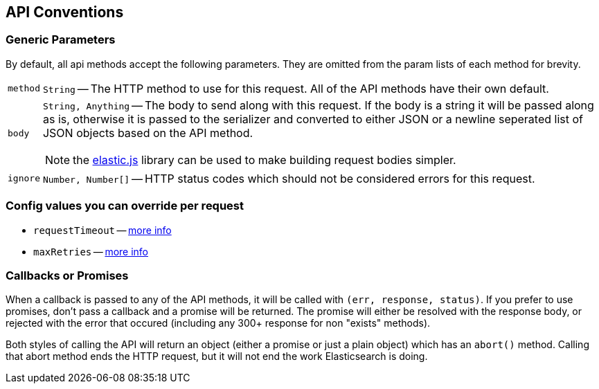 [[api-conventions]]
== API Conventions
=== Generic Parameters
By default, all api methods accept the following parameters. They are omitted from the param lists of each method for brevity.

[horizontal]
`method`::
+
`String` -- The HTTP method to use for this request. All of the API methods have their own default.

`body`::
`String, Anything` -- The body to send along with this request. If the body is a string it will be passed along as is, otherwise it is passed to the serializer and converted to either JSON or a newline seperated list of JSON objects based on the API method.
+
NOTE: the https://github.com/fullscale/elastic.js[elastic.js] library can be used to make building request bodies simpler.

`ignore`::
+
`Number, Number[]` -- HTTP status codes which should not be considered errors for this request.

=== Config values you can override per request
  * `requestTimeout` -- <<config-request-timeout, more info>>
  * `maxRetries` -- <<config-max-retries, more info>>

[[api-conventions-cb]]
=== Callbacks or Promises
When a callback is passed to any of the API methods, it will be called with `(err, response, status)`. If you prefer to use promises, don't pass a callback and a promise will be returned. The promise will either be resolved with the response body, or rejected with the error that occured (including any 300+ response for non "exists" methods).

Both styles of calling the API will return an object (either a promise or just a plain object) which has an `abort()` method. Calling that abort method ends the HTTP request, but it will not end the work Elasticsearch is doing.
